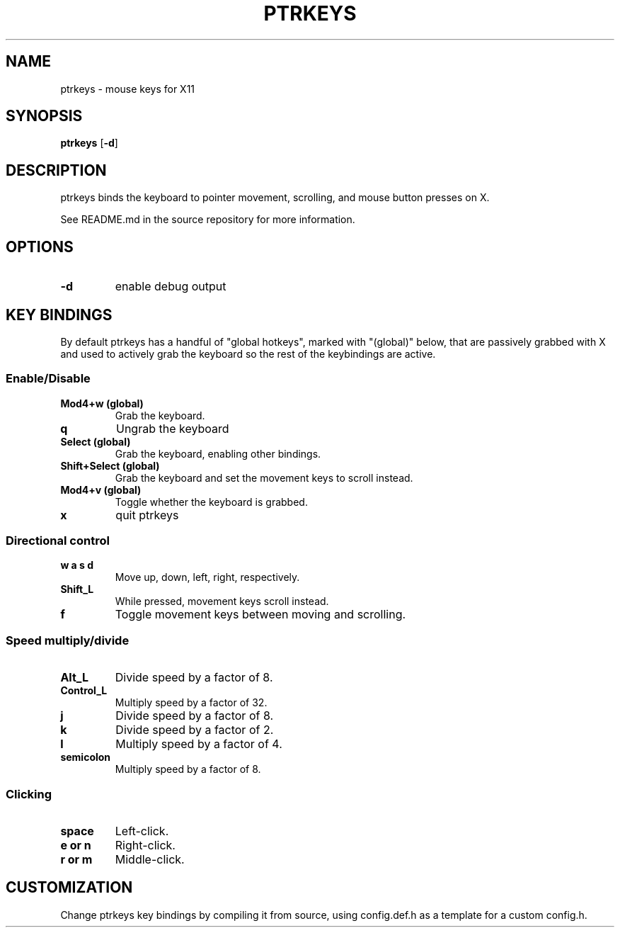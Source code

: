 .TH PTRKEYS 1
.SH NAME
ptrkeys \- mouse keys for X11
.SH SYNOPSIS
.B ptrkeys
.RB [ \-d ]
.SH DESCRIPTION
ptrkeys binds the keyboard to pointer movement, scrolling, and mouse button presses on X.
.P
See README.md in the source repository for more information.
.SH OPTIONS
.TP
.B \-d
enable debug output
.SH KEY BINDINGS
By default ptrkeys has a handful of "global hotkeys", marked with "(global)" below, that are passively grabbed with X and used to actively grab the keyboard so the rest of the keybindings are active.
.SS Enable/Disable
.TP
.B Mod4+w (global)
Grab the keyboard.
.TP
.B q
Ungrab the keyboard
.TP
.B Select (global)
Grab the keyboard, enabling other bindings.
.TP
.B Shift+Select (global)
Grab the keyboard and set the movement keys to scroll instead.
.TP
.B Mod4+v (global)
Toggle whether the keyboard is grabbed.
.TP
.B x
quit ptrkeys
.SS Directional control
.TP
.B w a s d
Move up, down, left, right, respectively.
.TP
.B Shift_L
While pressed, movement keys scroll instead.
.TP
.B f
Toggle movement keys between moving and scrolling.
.SS Speed multiply/divide
.TP
.B Alt_L
Divide speed by a factor of 8.
.TP
.B Control_L
Multiply speed by a factor of 32.
.TP
.B j
Divide speed by a factor of 8.
.TP
.B k
Divide speed by a factor of 2.
.TP
.B l
Multiply speed by a factor of 4.
.TP
.B semicolon
Multiply speed by a factor of 8.
.SS Clicking
.TP
.B space
Left-click.
.TP
.B e or n
Right-click.
.TP
.B r or m
Middle-click.
.SH CUSTOMIZATION
Change ptrkeys key bindings by compiling it from source, using config.def.h as a template for a custom config.h.
